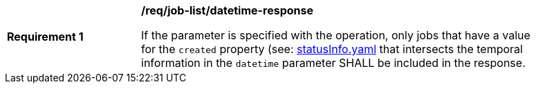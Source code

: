 [[req_job-list_datetime-response]]
[width="90%",cols="2,6a"]
|===
^|*Requirement {counter:req-id}* |*/req/job-list/datetime-response*

If the parameter is specified with the operation, only jobs that have a value for the `created` property (see: https://raw.githubusercontent.com/opengeospatial/ogcapi-processes/master/core/openapi/schemas/statusInfo.yaml[statusInfo.yaml] that intersects the temporal information in the `datetime` parameter SHALL be included in the response.
|===
